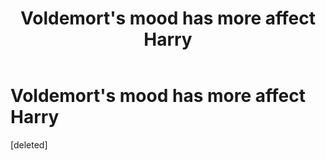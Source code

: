 #+TITLE: Voldemort's mood has more affect Harry

* Voldemort's mood has more affect Harry
:PROPERTIES:
:Score: 1
:DateUnix: 1560519142.0
:DateShort: 2019-Jun-14
:END:
[deleted]

